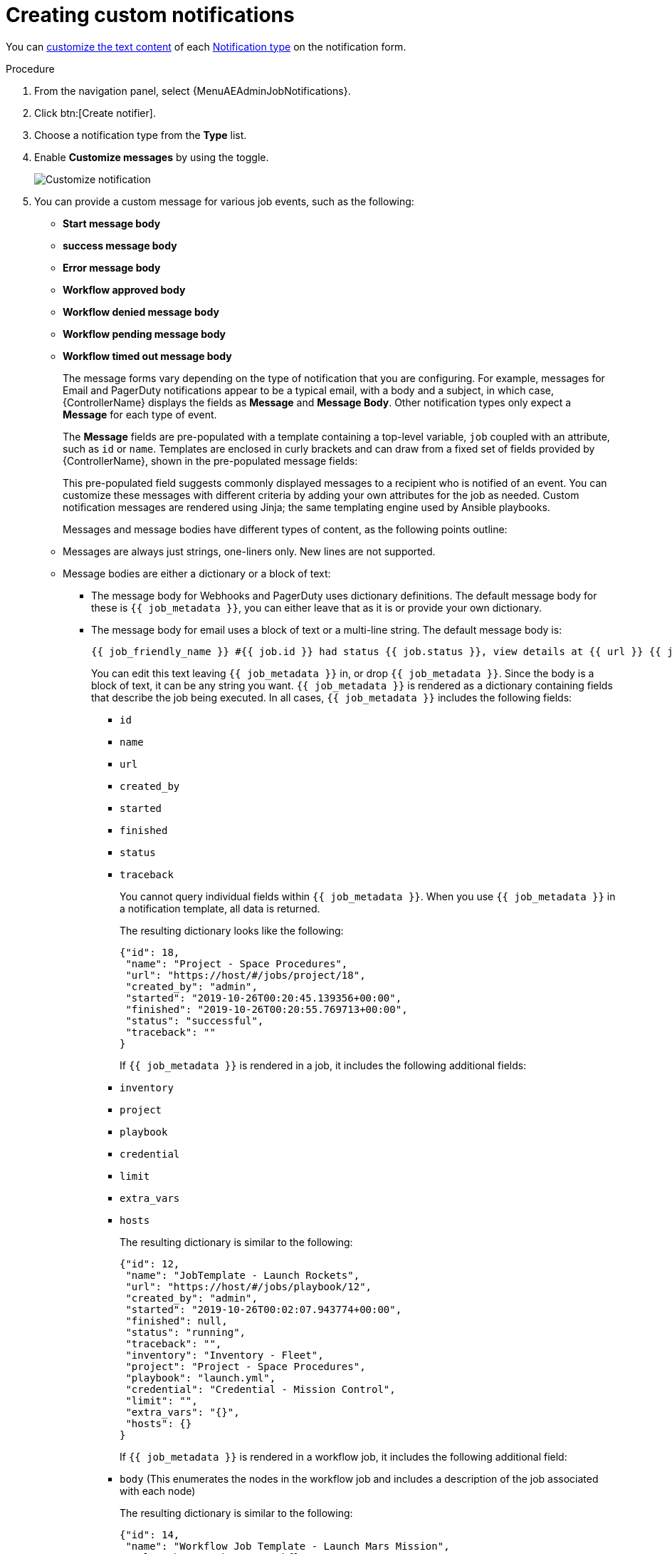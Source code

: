 :_mod-docs-content-type: PROCEDURE

[id="controller-create-custom-notifications"]

= Creating custom notifications

You can xref:controller-attributes-custom-notifications[customize the text content] of each xref:controller-notification-types[Notification type] on the notification form.

.Procedure

. From the navigation panel, select {MenuAEAdminJobNotifications}.
. Click btn:[Create notifier].
. Choose a notification type from the *Type* list.
. Enable *Customize messages* by using the toggle.
+
image::ug-notification-template-customize.png[Customize notification]
+
. You can provide a custom message for various job events, such as the following:

* *Start message body*
* *success message body*
* *Error message body*
* *Workflow approved body*
* *Workflow denied message body*
* *Workflow pending message body*
* *Workflow timed out message body*
+
The message forms vary depending on the type of notification that you are configuring. 
For example, messages for Email and PagerDuty notifications appear to be a typical email, with a body and a subject, in which case, {ControllerName} displays the fields as *Message* and *Message Body*. 
Other notification types only expect a *Message* for each type of event.
+
The *Message* fields are pre-populated with a template containing a top-level variable, `job` coupled with an attribute, such as `id` or `name`. 
Templates are enclosed in curly brackets and can draw from a fixed set of fields provided by {ControllerName}, shown in the pre-populated message fields:
+
This pre-populated field suggests commonly displayed messages to a recipient who is notified of an event. 
You can customize these messages with different criteria by adding your own attributes for the job as needed. 
Custom notification messages are rendered using Jinja; the same templating engine used by Ansible playbooks.
+
Messages and message bodies have different types of content, as the following points outline:

* Messages are always just strings, one-liners only. 
New lines are not supported.
* Message bodies are either a dictionary or a block of text:
** The message body for Webhooks and PagerDuty uses dictionary definitions. 
The default message body for these is `{{ job_metadata }}`, you can either leave that as it is or provide your own dictionary.
** The message body for email uses a block of text or a multi-line string. The default message body is:
+
[literal, options="nowrap" subs="+attributes"]
----
{{ job_friendly_name }} #{{ job.id }} had status {{ job.status }}, view details at {{ url }} {{ job_metadata }}
----
+
You can edit this text leaving `{{ job_metadata }}` in, or drop `{{ job_metadata }}`. 
Since the body is a block of text, it can be any string you want.
`{{ job_metadata }}` is rendered as a dictionary containing fields that describe the job being executed. 
In all cases, `{{ job_metadata }}` includes the following fields:

*** `id`
*** `name`
*** `url`
*** `created_by`
*** `started`
*** `finished`
*** `status`
*** `traceback`
+
You cannot query individual fields within `{{ job_metadata }}`. 
When you use `{{ job_metadata }}` in a notification template, all data is returned.
+
The resulting dictionary looks like the following:
+
[literal, options="nowrap" subs="+attributes"]
----
{"id": 18,
 "name": "Project - Space Procedures",
 "url": "https://host/#/jobs/project/18",
 "created_by": "admin",
 "started": "2019-10-26T00:20:45.139356+00:00",
 "finished": "2019-10-26T00:20:55.769713+00:00",
 "status": "successful",
 "traceback": ""
}
----
+
If `{{ job_metadata }}` is rendered in a job, it includes the following additional fields:
+
*** `inventory`
*** `project`
*** `playbook`
*** `credential`
*** `limit`
*** `extra_vars`
*** `hosts`
+
The resulting dictionary is similar to the following:
+
[literal, options="nowrap" subs="+attributes"]
----
{"id": 12,
 "name": "JobTemplate - Launch Rockets",
 "url": "https://host/#/jobs/playbook/12",
 "created_by": "admin",
 "started": "2019-10-26T00:02:07.943774+00:00",
 "finished": null,
 "status": "running",
 "traceback": "",
 "inventory": "Inventory - Fleet",
 "project": "Project - Space Procedures",
 "playbook": "launch.yml",
 "credential": "Credential - Mission Control",
 "limit": "",
 "extra_vars": "{}",
 "hosts": {}
}
----
+
If `{{ job_metadata }}` is rendered in a workflow job, it includes the following additional field:
+
*** `body` (This enumerates the nodes in the workflow job and includes a description of the job associated with each node)
+
The resulting dictionary is similar to the following:
+
[literal, options="nowrap" subs="+attributes"]
----
{"id": 14,
 "name": "Workflow Job Template - Launch Mars Mission",
 "url": "https://host/#/workflows/14",
 "created_by": "admin",
 "started": "2019-10-26T00:11:04.554468+00:00",
 "finished": "2019-10-26T00:11:24.249899+00:00",
 "status": "successful",
 "traceback": "",
 "body": "Workflow job summary:

         node #1 spawns job #15, \"Assemble Fleet JT\", which finished with status successful.
         node #2 spawns job #16, \"Mission Start approval node\", which finished with status successful.\n
         node #3 spawns job #17, \"Deploy Fleet\", which finished with status successful."
}
----

If you create a notification template that uses invalid syntax or references unusable fields, an error message displays indicating the nature of the error. 
If you delete a notification's custom message, the default message is shown in its place.

[IMPORTANT]
====
If you save the notifications template without editing the custom message (or edit and revert back to the default values), the *Details* screen assumes the defaults and does not display the custom message tables. If you edit and save any of the values, the entire table displays in the *Details* screen.
====

.Additional resources

* link:https://docs.ansible.com/ansible/latest/user_guide/playbooks_variables.html#using-variables-with-jinja2[Using variables with Jinja2]
* xref:controller-attributes-custom-notifications[Supported attributes for custom notifications]
